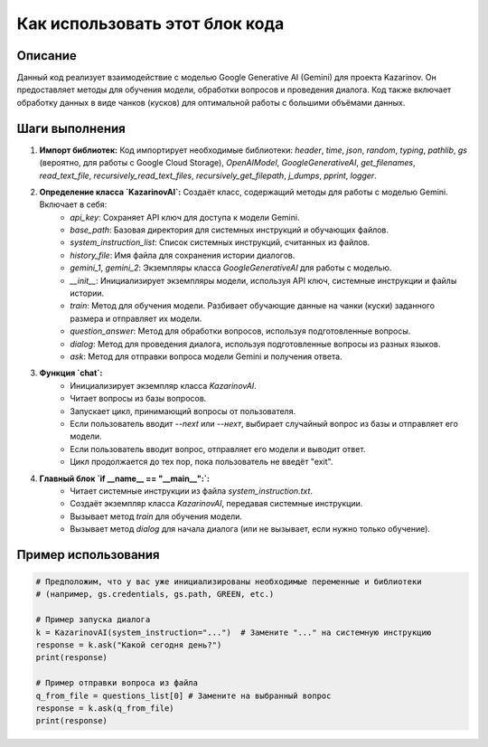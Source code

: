 Как использовать этот блок кода
=========================================================================================

Описание
-------------------------
Данный код реализует взаимодействие с моделью Google Generative AI (Gemini) для проекта Kazarinov. Он предоставляет методы для обучения модели, обработки вопросов и проведения диалога.  Код также включает обработку данных в виде чанков (кусков) для оптимальной работы с большими объёмами данных.

Шаги выполнения
-------------------------
1. **Импорт библиотек:** Код импортирует необходимые библиотеки: `header`, `time`, `json`, `random`, `typing`, `pathlib`, `gs` (вероятно, для работы с Google Cloud Storage), `OpenAIModel`, `GoogleGenerativeAI`, `get_filenames`, `read_text_file`, `recursively_read_text_files`, `recursively_get_filepath`, `j_dumps`, `pprint`, `logger`.

2. **Определение класса `KazarinovAI`:** Создаёт класс, содержащий методы для работы с моделью Gemini.  Включает в себя:
    - `api_key`:  Сохраняет API ключ для доступа к модели Gemini.
    - `base_path`: Базовая директория для системных инструкций и обучающих файлов.
    - `system_instruction_list`: Список системных инструкций, считанных из файлов.
    - `history_file`:  Имя файла для сохранения истории диалогов.
    - `gemini_1`, `gemini_2`: Экземпляры класса `GoogleGenerativeAI` для работы с моделью.
    - `__init__`: Инициализирует экземпляры модели, используя API ключ, системные инструкции и файлы истории.
    - `train`:  Метод для обучения модели. Разбивает обучающие данные на чанки (куски) заданного размера и отправляет их модели.
    - `question_answer`:  Метод для обработки вопросов, используя подготовленные вопросы.
    - `dialog`:  Метод для проведения диалога, используя подготовленные вопросы из разных языков.
    - `ask`: Метод для отправки вопроса модели Gemini и получения ответа.

3. **Функция `chat`:**
    - Инициализирует экземпляр класса `KazarinovAI`.
    - Читает вопросы из базы вопросов.
    - Запускает цикл, принимающий вопросы от пользователя.
    - Если пользователь вводит `--next` или `--нехт`, выбирает случайный вопрос из базы и отправляет его модели.
    - Если пользователь вводит вопрос, отправляет его модели и выводит ответ.
    - Цикл продолжается до тех пор, пока пользователь не введёт "exit".


4. **Главный блок `if __name__ == "__main__":`:**
    - Читает системные инструкции из файла `system_instruction.txt`.
    - Создаёт экземпляр класса `KazarinovAI`, передавая системные инструкции.
    - Вызывает метод `train` для обучения модели.
    - Вызывает метод `dialog` для начала диалога (или не вызывает, если нужно только обучение).

Пример использования
-------------------------
.. code-block:: python

    # Предположим, что у вас уже инициализированы необходимые переменные и библиотеки
    # (например, gs.credentials, gs.path, GREEN, etc.)

    # Пример запуска диалога
    k = KazarinovAI(system_instruction="...")  # Замените "..." на системную инструкцию
    response = k.ask("Какой сегодня день?")
    print(response)

    # Пример отправки вопроса из файла
    q_from_file = questions_list[0] # Замените на выбранный вопрос
    response = k.ask(q_from_file)
    print(response)